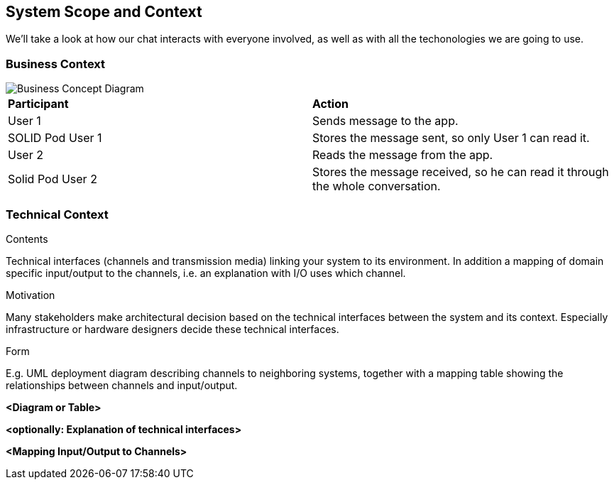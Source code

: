 [[section-system-scope-and-context]]
== System Scope and Context


[role="arc42help"]
****

We'll take a look at how our chat interacts with everyone involved, as well as with all the techonologies we are going to use.
****


=== Business Context

[role="arc42help"]
****

image::./images/Business Concept Diagram1.jpg[Business Concept Diagram]

|===
|*Participant*|*Action*
| User 1 | Sends message to the app.
| SOLID Pod User 1 | Stores the message sent, so only User 1 can read it.
| User 2 | Reads the message from the app.
| Solid Pod User 2 | Stores the message received, so he can read it through the whole conversation.
|===
****

=== Technical Context


****
.Contents
Technical interfaces (channels and transmission media) linking your system to its environment. In addition a mapping of domain specific input/output to the channels, i.e. an explanation with I/O uses which channel.

.Motivation
Many stakeholders make architectural decision based on the technical interfaces between the system and its context. Especially infrastructure or hardware designers decide these technical interfaces.

.Form
E.g. UML deployment diagram describing channels to neighboring systems,
together with a mapping table showing the relationships between channels and input/output.

****

**<Diagram or Table>**

**<optionally: Explanation of technical interfaces>**

**<Mapping Input/Output to Channels>**
